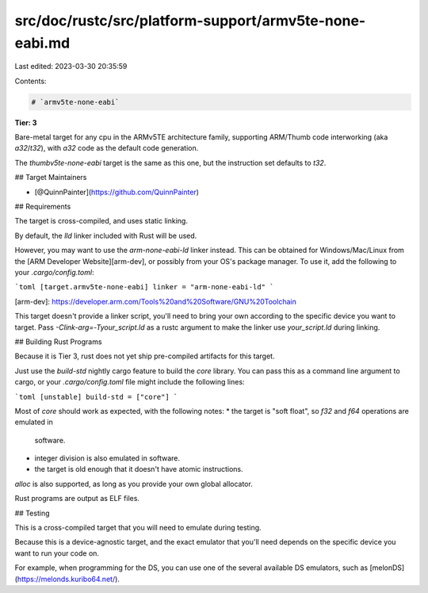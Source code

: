 src/doc/rustc/src/platform-support/armv5te-none-eabi.md
=======================================================

Last edited: 2023-03-30 20:35:59

Contents:

.. code-block:: md

    # `armv5te-none-eabi`

**Tier: 3**

Bare-metal target for any cpu in the ARMv5TE architecture family, supporting
ARM/Thumb code interworking (aka `a32`/`t32`), with `a32` code as the default code
generation.

The `thumbv5te-none-eabi` target is the same as this one, but the instruction set defaults to `t32`.

## Target Maintainers

* [@QuinnPainter](https://github.com/QuinnPainter)

## Requirements

The target is cross-compiled, and uses static linking.

By default, the `lld` linker included with Rust will be used.

However, you may want to use the `arm-none-eabi-ld` linker instead. This can be obtained for Windows/Mac/Linux from the [ARM
Developer Website][arm-dev], or possibly from your OS's package manager. To use it, add the following to your `.cargo/config.toml`:

```toml
[target.armv5te-none-eabi]
linker = "arm-none-eabi-ld"
```

[arm-dev]: https://developer.arm.com/Tools%20and%20Software/GNU%20Toolchain

This target doesn't provide a linker script, you'll need to bring your own
according to the specific device you want to target. Pass
`-Clink-arg=-Tyour_script.ld` as a rustc argument to make the linker use
`your_script.ld` during linking.

## Building Rust Programs

Because it is Tier 3, rust does not yet ship pre-compiled artifacts for this target.

Just use the `build-std` nightly cargo feature to build the `core` library. You
can pass this as a command line argument to cargo, or your `.cargo/config.toml`
file might include the following lines:

```toml
[unstable]
build-std = ["core"]
```

Most of `core` should work as expected, with the following notes:
* the target is "soft float", so `f32` and `f64` operations are emulated in
  software.
* integer division is also emulated in software.
* the target is old enough that it doesn't have atomic instructions.

`alloc` is also supported, as long as you provide your own global allocator.

Rust programs are output as ELF files.

## Testing

This is a cross-compiled target that you will need to emulate during testing.

Because this is a device-agnostic target, and the exact emulator that you'll
need depends on the specific device you want to run your code on.

For example, when programming for the DS, you can use one of the several available DS emulators, such as [melonDS](https://melonds.kuribo64.net/).


